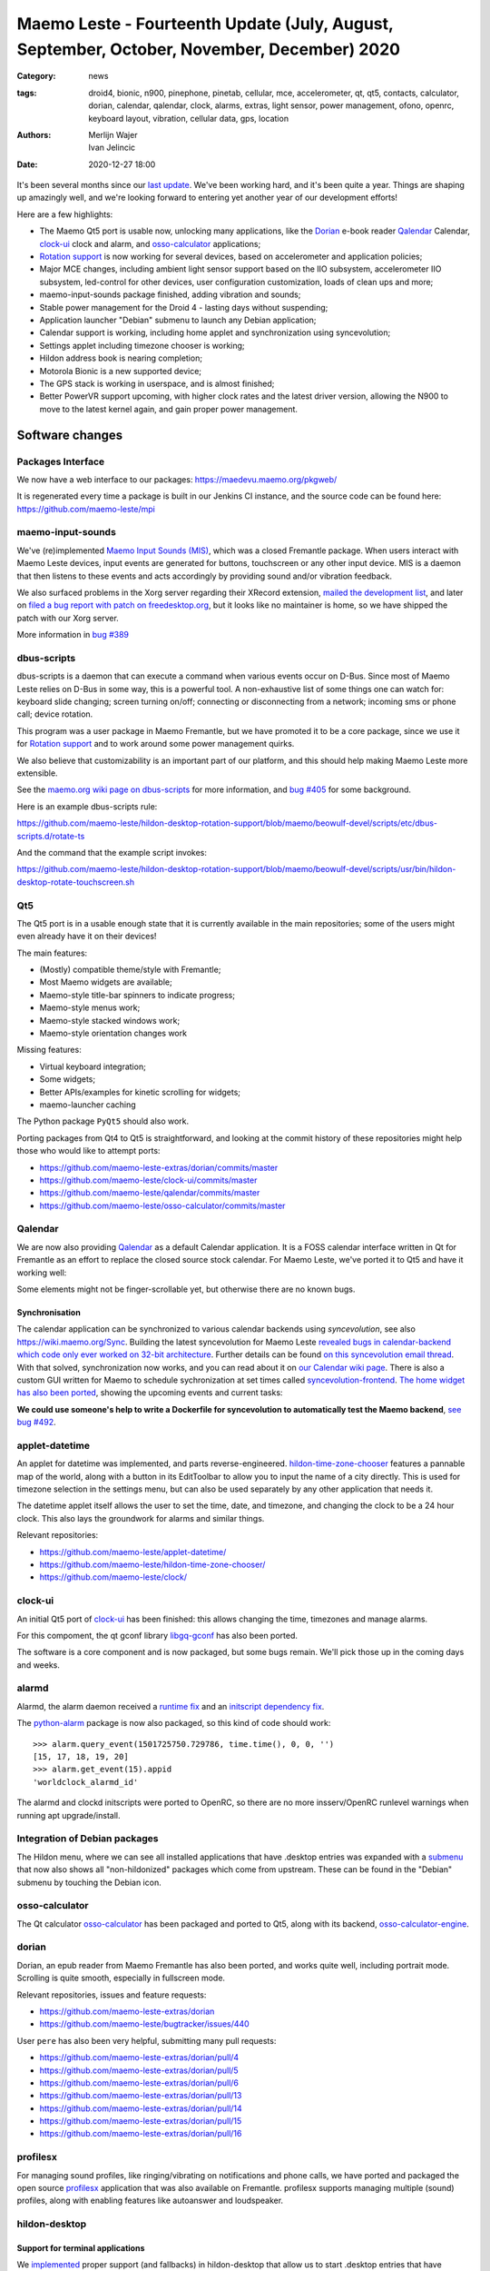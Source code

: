 Maemo Leste - Fourteenth Update (July, August, September, October, November, December) 2020
###########################################################################################

:Category: news
:tags: droid4, bionic, n900, pinephone, pinetab, cellular, mce, accelerometer,
       qt, qt5, contacts, calculator, dorian, calendar, qalendar, clock, alarms,
       extras, light sensor, power management, ofono, openrc, keyboard layout,
       vibration, cellular data, gps, location
:authors: Merlijn Wajer, Ivan Jelincic
:date: 2020-12-27 18:00

It's been several months since our `last update
<{filename}/maemo-leste-update-april-may-june-2020.rst>`_. We've been working
hard, and it's been quite a year. Things are shaping up amazingly well, and
we're looking forward to entering yet another year of our development efforts!

Here are a few highlights:

* The Maemo Qt5 port is usable now, unlocking many applications, like the
  `Dorian`_ e-book reader `Qalendar`_ Calendar, `clock-ui`_ clock and alarm, and
  `osso-calculator`_ applications;
* `Rotation support`_ is now working for several devices, based on accelerometer
  and application policies;
* Major MCE changes, including ambient light sensor support based on the IIO
  subsystem, accelerometer IIO subsystem, led-control for other devices, user
  configuration customization, loads of clean ups and more;
* maemo-input-sounds package finished, adding vibration and sounds;
* Stable power management for the Droid 4 - lasting days without suspending;
* Application launcher "Debian" submenu to launch any Debian application;
* Calendar support is working, including home applet and synchronization using
  syncevolution;
* Settings applet including timezone chooser is working;
* Hildon address book is nearing completion;
* Motorola Bionic is a new supported device;
* The GPS stack is working in userspace, and is almost finished;
* Better PowerVR support upcoming, with higher clock rates and the latest driver
  version, allowing the N900 to move to the latest kernel again, and gain proper
  power management.


Software changes
================

Packages Interface
------------------

We now have a web interface to our packages: https://maedevu.maemo.org/pkgweb/

It is regenerated every time a package is built in our Jenkins CI instance, and
the source code can be found here: https://github.com/maemo-leste/mpi

maemo-input-sounds
------------------

We've (re)implemented `Maemo Input Sounds (MIS)
<https://github.com/maemo-leste/maemo-input-sounds/>`_, which was a closed
Fremantle package. When users interact with Maemo Leste devices, input events
are generated for buttons, touchscreen or any other input device. MIS is a
daemon that then listens to these events and acts accordingly by providing sound
and/or vibration feedback.

We also surfaced problems in the Xorg server regarding their XRecord extension,
`mailed the development list
<https://lists.x.org/archives/xorg-devel/2020-July/058582.html>`_, and later on `filed a bug report with patch on
freedesktop.org <https://gitlab.freedesktop.org/xorg/xserver/-/issues/1046>`_, but it looks like no maintainer is home, so we have shipped the patch with our Xorg server.

More information in `bug #389 <https://github.com/maemo-leste/bugtracker/issues/389>`_


dbus-scripts
------------

dbus-scripts is a daemon that can execute a command when various events occur on
D-Bus. Since most of Maemo Leste relies on D-Bus in some way, this is a
powerful tool. A non-exhaustive list of some things one can watch for: keyboard
slide changing; screen turning on/off; connecting or disconnecting from a
network; incoming sms or phone call; device rotation.

This program was a user package in Maemo Fremantle, but we have promoted it to
be a core package, since we use it for `Rotation support`_ and to work around
some power management quirks.

We also believe that customizability is an important part of
our platform, and this should help making Maemo Leste more extensible.

See the `maemo.org wiki page on dbus-scripts
<https://wiki.maemo.org/DbusScripts>`_ for more information, and `bug #405
<https://github.com/maemo-leste/bugtracker/issues/405>`_ for some background.

Here is an example dbus-scripts rule:

https://github.com/maemo-leste/hildon-desktop-rotation-support/blob/maemo/beowulf-devel/scripts/etc/dbus-scripts.d/rotate-ts

And the command that the example script invokes:

https://github.com/maemo-leste/hildon-desktop-rotation-support/blob/maemo/beowulf-devel/scripts/usr/bin/hildon-desktop-rotate-touchscreen.sh


Qt5
----

The Qt5 port is in a usable enough state that it is currently available in the
main repositories; some of the users might even already have it on their devices!

The main features:

* (Mostly) compatible theme/style with Fremantle;
* Most Maemo widgets are available;
* Maemo-style title-bar spinners to indicate progress;
* Maemo-style menus work;
* Maemo-style stacked windows work;
* Maemo-style orientation changes work

Missing features:

* Virtual keyboard integration;
* Some widgets;
* Better APIs/examples for kinetic scrolling for widgets;
* maemo-launcher caching

The Python package ``PyQt5`` should also work.

Porting packages from Qt4 to Qt5 is straightforward, and looking at the
commit history of these repositories might help those who would like to attempt
ports:

* https://github.com/maemo-leste-extras/dorian/commits/master
* https://github.com/maemo-leste/clock-ui/commits/master
* https://github.com/maemo-leste/qalendar/commits/master
* https://github.com/maemo-leste/osso-calculator/commits/master


Qalendar
--------

We are now also providing `Qalendar <https://github.com/maemo-leste/qalendar>`_
as a default Calendar application. It is a FOSS calendar interface written in Qt
for Fremantle as an effort to replace the closed source stock calendar. For
Maemo Leste, we've ported it to Qt5 and have it working well:

.. image:: /images/qalendar-1.png
  :height: 324px
  :width: 576px

.. image:: /images/qalendar-2.png
  :height: 324px
  :width: 576px

.. image:: /images/qalendar-3.png
  :height: 324px
  :width: 576px

.. image:: /images/qalendar-4.png
  :height: 324px
  :width: 576px

.. image:: /images/qalendar-5.png
  :height: 324px
  :width: 576px

Some elements might not be finger-scrollable yet, but otherwise there are no
known bugs.


Synchronisation
~~~~~~~~~~~~~~~

The calendar application can be synchronized to various calendar backends using
`syncevolution`, see also https://wiki.maemo.org/Sync.
Building the latest syncevolution for Maemo Leste `revealed bugs
in calendar-backend which code only ever worked on 32-bit architecture
<https://github.com/maemo-leste/calendar-backend/commit/c6e9ef0db493118d44a2958f71180ac70609b071>`_.
Further details can be found `on this syncevolution email thread <https://lists.syncevolution.org/hyperkitty/list/syncevolution@syncevolution.org/thread/ELDL7L37GJHD67OTJWVENURITZ4FV6DL/>`_.
With that solved, synchronization now works, and you can read about it
on `our Calendar wiki page <https://leste.maemo.org/Calendar>`_.
There is also a custom GUI written for Maemo to schedule sychronization at set times called `syncevolution-frontend
<https://github.com/maemo-leste-extras/syncevolution-frontend>`_.
`The home widget has also been ported
<https://github.com/maemo-leste-extras/cal-home-widget>`_, showing the upcoming
events and current tasks:

.. image:: /images/leste-calendar-widget.png
  :height: 343px
  :width: 572px

**We could use someone's help to write a Dockerfile for syncevolution to
automatically test the Maemo backend**,
`see bug #492 <https://github.com/maemo-leste/bugtracker/issues/492>`_.


applet-datetime
---------------

An applet for datetime was implemented, and parts reverse-engineered.
`hildon-time-zone-chooser <https://github.com/maemo-leste/hildon-time-zone-chooser>`_
features a pannable map of the world, along with a button in its EditToolbar to
allow you to input the name of a city directly. This is used for timezone
selection in the settings menu, but can also be used separately by any other
application that needs it.

The datetime applet itself allows the user to set the time, date, and timezone, and
changing the clock to be a 24 hour clock. This also lays the groundwork for
alarms and similar things.

.. image:: /images/applet-amsterdam.png
  :height: 343px
  :width: 572px

Relevant repositories:

* https://github.com/maemo-leste/applet-datetime/
* https://github.com/maemo-leste/hildon-time-zone-chooser/
* https://github.com/maemo-leste/clock/


clock-ui
--------

An initial Qt5 port of `clock-ui <https://github.com/maemo-leste/clock-ui>`_ has
been finished: this allows changing the time, timezones and manage alarms.

For this compoment, the qt gconf library `libgq-gconf
<https://github.com/maemo-leste/libgq-gconf>`_ has also been ported.

The software is a core component and is now packaged, but some bugs remain.
We'll pick those up in the coming days and weeks.

.. image:: /images/clock-ui-1.png
  :height: 360px
  :width: 600px

.. image:: /images/clock-ui-2.png
  :height: 360px
  :width: 600px

.. image:: /images/clock-ui-3.png
  :height: 360px
  :width: 600px

.. image:: /images/clock-ui-4.png
  :height: 360px
  :width: 600px

alarmd
------

Alarmd, the alarm daemon received a `runtime fix <https://github.com/maemo-leste/alarmd/pull/1>`_
and an `initscript dependency fix
<https://github.com/maemo-leste/alarmd/commit/e7b77f2e912bb71cd879ba17a4bf0d24c13ba06f>`_.

The `python-alarm <https://github.com/maemo-leste/bugtracker/issues/468>`_
package is now also packaged, so this kind of code should work::

    >>> alarm.query_event(1501725750.729786, time.time(), 0, 0, '')
    [15, 17, 18, 19, 20]
    >>> alarm.get_event(15).appid
    'worldclock_alarmd_id'


The alarmd and clockd initscripts were ported to OpenRC, so there
are no more insserv/OpenRC runlevel warnings when running apt upgrade/install.

Integration of Debian packages
------------------------------

The Hildon menu, where we can see all installed applications that have
.desktop entries was expanded with a `submenu
<https://github.com/maemo-leste/hildon-desktop/commit/604d1167860d5750fffe097de121bd7a3e2885f7>`_
that now also shows all "non-hildonized" packages which come from upstream. These
can be found in the "Debian" submenu by touching the Debian icon.

.. image:: /images/debian-menu-1.png
  :height: 324px
  :width: 576px

.. image:: /images/debian-menu-2.png
  :height: 324px
  :width: 576px


osso-calculator
---------------

The Qt calculator `osso-calculator
<https://github.com/maemo-leste/osso-calculator>`_ has been packaged and ported
to Qt5, along with its backend, `osso-calculator-engine
<https://github.com/maemo-leste/osso-calculator-engine>`_.

.. image:: /images/osso-calculator.png
  :height: 324px
  :width: 576px


dorian
------

Dorian, an epub reader from Maemo Fremantle has also been ported, and works
quite well, including portrait mode. Scrolling is quite smooth, especially in
fullscreen mode.

.. image:: /images/dorian-1.png
  :height: 324px
  :width: 576px

.. image:: /images/dorian-2.png
  :height: 324px
  :width: 576px

.. image:: /images/dorian-3.png
  :height: 324px
  :width: 576px

Relevant repositories, issues and feature requests:

* https://github.com/maemo-leste-extras/dorian
* https://github.com/maemo-leste/bugtracker/issues/440

User ``pere`` has also been very helpful, submitting many pull requests:

* https://github.com/maemo-leste-extras/dorian/pull/4
* https://github.com/maemo-leste-extras/dorian/pull/5
* https://github.com/maemo-leste-extras/dorian/pull/6
* https://github.com/maemo-leste-extras/dorian/pull/13
* https://github.com/maemo-leste-extras/dorian/pull/14
* https://github.com/maemo-leste-extras/dorian/pull/15
* https://github.com/maemo-leste-extras/dorian/pull/16


profilesx
---------

For managing sound profiles, like ringing/vibrating on notifications and phone
calls, we have ported and packaged the open source `profilesx
<https://github.com/maemo-leste-extras/profilesx>`_ application that was also
available on Fremantle. profilesx supports managing multiple (sound) profiles,
along with enabling features like autoanswer and loudspeaker.

.. image:: /images/profilesx-2.png
  :height: 324px
  :width: 576px

.. image:: /images/profilesx-2.png
  :height: 324px
  :width: 576px

.. image:: /images/profilesx-3.png
  :height: 324px
  :width: 576px


hildon-desktop
--------------

Support for terminal applications
~~~~~~~~~~~~~~~~~~~~~~~~~~~~~~~~~

We `implemented <https://github.com/maemo-leste/hildon-desktop/pull/9>`_ proper
support (and fallbacks) in hildon-desktop that allow us to start .desktop
entries that have ``Terminal=true`` set and are supposed to open a terminal and
run the specific command. Now programs like ``htop`` can be run by touching the
icon in the menu, or you could even write your own scripts and run them like
this! For example, ``Evil_Bob`` has his sfeed_curses running from desktop:

.. raw:: html

    <video controls height="324px" width="576px">
    <source src="/images/droid4-sfeed_curses.webm" type="video/webm">
    </video>


Snap to desktop
~~~~~~~~~~~~~~~

We have decreased the accuracy of 'snap to desktop' to make it easier to align
icons on the home screen; previously it would be quite tedious to get them
aligned. The time is takes to show a loading preview screen for an application
was also decreased. See `hildon-desktop PR #6
<https://github.com/maemo-leste/hildon-desktop/pull/6>`_


Orientation-lock applet
-----------------------

The orientation lock applet previously installed into the wrong path, causing it to not
show up. This has been fixed, see `issue #419 <https://github.com/maemo-leste/bugtracker/issues/419>`_.


liblocation and location-control
--------------------------------

`liblocation <https://github.com/maemo-leste/liblocation/>`_,
`location-control <https://github.com/maemo-leste/location-control/>`_,
`location-daemon <https://github.com/maemo-leste/location-daemon/>`_, and a few
other pieces of software comprise the GPS/Location stack on Maemo. We have
successfully reverse-engineered these binaries from Fremantle and work is well
underway on integrating them in the Maemo Leste userspace. Using liblocation, we
can talk to our location-daemon and retrieve the current location info and
provide it to applications like `maep <https://github.com/maemo-leste-extras/maep>`_ 
that use liblocation as their backend. location-daemon serves as a central point
of gps information on Maemo Leste, and it serves its info over the D-Bus Message
API. Internally, location-daemon talks to gpsd using its internal libgps
library. With this, programs using liblocation can simply gather info from dbus
so you can integrate this gps information into your application.

.. image:: /images/location-control.png
  :height: 296px
  :width: 479px

.. image:: /images/maep-1.jpg
  :height: 266px
  :width: 527px

.. image:: /images/maep-2.jpg
  :height: 324px
  :width: 576px

.. image:: /images/maep-leste-ams.png
  :height: 324px
  :width: 576px

Other relevant repositories:

* https://github.com/maemo-leste/liblocation
* https://github.com/maemo-leste/location-ui
* https://github.com/maemo-leste/location-status (unfinished)
* https://github.com/maemo-leste/location-daemon (work in progress)


python-location
~~~~~~~~~~~~~~~

Work on the status applet and an improved D-Bus interface is still under way.
`liblocation Python bindings <https://github.com/maemo-leste/python-location>`_
are now also available, here is an example:

.. code:: python

    import location
    import gobject

    def on_error(control, error, data):
        print "location error: %d... quitting" % error
        data.quit()

    def on_changed(device, data):
        if not device:
            return
        if device.fix:
            if device.fix[1] & location.GPS_DEVICE_LATLONG_SET:
                print("lat = %f, long = %f" % device.fix[4:6])

    def on_stop(control, data):
        data.quit()

    def start_location(data):
        data.start()
        return False

    loop = gobject.MainLoop()
    control = location.GPSDControl.get_default()
    device = location.GPSDevice()
    control.set_properties(preferred_method=location.METHOD_USER_SELECTED,
                           preferred_interval=location.INTERVAL_DEFAULT)

    control.connect("error-verbose", on_error, loop)
    device.connect("changed", on_changed, control)
    control.connect("gpsd-stopped", on_stop, loop)

    gobject.idle_add(start_location, control)

    loop.run()

Documentation on the Python APIs can be found here:

* http://wiki.maemo.org/PyMaemo/Using_Location_API
* http://pymaemo.garage.maemo.org/python_location_manual/location.html


Major MCE improvements
----------------------

There have been a lot of MCE changes, ``uvos`` has done tremendous work and we
will try our best to list all the changes here.

New modules:

* ``iio-als``: This module allows for dynamically adjusting the screen
  brightness and keyboard led brightness based on the ambient light (and the
  brightness profile); see `MCE PR #14.
  <https://github.com/maemo-leste/mce/pull/14>`_ and `MCE PR #15
  <https://github.com/maemo-leste/mce/pull/15>`_.

* ``led-sw`` + ``led-dbus``: This module supports simple LED patterns for devices that do not (yet) have support for programming LEDs through a dedicated chip. This way we can show notification patterns even if a dedicated chip is not available. Currently in use on the Droid 4 and PinePhone. See `MCE PR #22 <https://github.com/maemo-leste/mce/pull/22>`_.

* ``x11-ctrl``: Some of the X11 specific code moved to its own module. See `MCE
  PR #21 <https://github.com/maemo-leste/mce/pull/21>`_.

Refactoring and fixes:

* ``mce.ini.d`` support. This splits up the MCE configuration into a core
  configuration, device specific configuration, and user (customisable)
  configuration. See `MCE PR #18 <https://github.com/maemo-leste/mce/pull/18>`_,
  `MCE PR #42 <https://github.com/maemo-leste/mce/pull/42>`_, `leste-config PR
  #5 <https://github.com/maemo-leste/leste-config/pull/5>`_ and `leste-config PR
  #6 <https://github.com/maemo-leste/leste-config/pull/6>`_.
* Display inactivity refactoring, see `MCE PR #16 <https://github.com/maemo-leste/mce/pull/16>`_.
* Some evdev vibration fixes, see `MCE PR #19 <https://github.com/maemo-leste/mce/pull/19>`_.

* Removal of ``mce-hal``, see `PR #20 <https://github.com/maemo-leste/mce/pull/20>`_.

Additionally, `iio-sensor-proxy is now packaged
<https://github.com/maemo-leste/bugtracker/issues/429>`_ since MCE relies on it.


openmediaplayer
---------------

Open Media Player is a clone of the Maemo Fremantle media player, and with the
Qt 5 port we've been making progress on bringing it to Maemo Leste `in issue #25
<https://github.com/maemo-leste/bugtracker/issues/25>`_.

Currently the application builds with Qt5 and shows the main window and
settings, but playlists do not yet render.

**If anyone feels like helping out, it would be much appreciated!**

.. image:: /images/omp-initial-1.png
  :height: 385px
  :width: 716px

.. image:: /images/omp-initial-2.png
  :height: 385px
  :width: 716px


Address book, contacts and account libraries
----------------------------------------------

Particularly exciting is the fact that ``freemangordon`` has been working on
bringing the Hildon address book framework (libraries and user interfaces) to
Maemo Leste. This will allow telepathy and evolution to see and modify the
contact lists.

The work is still not finished, but it's quite close.
The current work is packaged, but not yet in the repositories.

.. image:: /images/VirtualBox_leste-beowulf_17_09_2020_15_06_07.png
  :height: 358px
  :width: 645px


Rotation support
----------------

Orientation and rotation support is now supported natively. Using the hardware
accelerometers, mce, and iio-sensors we are able to physically rotate our
devices and have the orientation change depending on the 3D position. Obviously,
this means portrait and landscape orientation can be switched simply by
positioning the device in its respective position. As we're using native kernel
interfaces and according userspace, this is supported on all our phones which
have working accelerometers.

The package `hildon-desktop-rotation-support
<https://github.com/maemo-leste/hildon-desktop-rotation-support>`_ implements
this feature using `dbus-scripts`_ and the ``xrandr`` and ``xinput`` utilities.

On the Nokia N900 this is not yet enabled, due to the rotation crashing the
display server still. This will likely be resolved in an upcoming update to the
latest PowerVR driver.


UPower history
--------------

Our devices now keep UPower history for more than 7 days, which was a hardcoded
limit in UPower. We have changed this to 30 days now, to allow for power usage
analytics going back further in time. See `issue #421 <https://github.com/maemo-leste/bugtracker/issues/421>`_

.. * https://wizzup.org/droid4-powerapplet.png + https://wizzup.org/droid4-upower-graph.png
..   + -avg

Pulseaudio
----------

The audio stack uses `Pulseaudio
<https://github.com/maemo-leste/bugtracker/issues/402>`_, as this will be
necessary for further work on phone calls due to UCM and profiles. Pulseaudio
seamlessly integrates and is configured for all our targets. The base
configurations reside in our `maemo-audio
<https://github.com/maemo-leste/maemo-audio>`_ package and they're pulled in by
our main metapackages, so a simple upgrade will configure everything as
necessary.

For `Droid4, Bionic <https://github.com/maemo-leste/leste-config/pull/13/>`_,
and `Pinephone
<https://github.com/maemo-leste/leste-config/commit/9693ab7dfff0b7068e2bbaa187a7f9af0ec229f6>`_,
we already have UCM2 files in place and we will be utilizing these with our
further efforts related to audio and phone calls.

With the UCM files in place, ``pavucontrol-qt`` will show the proper controls and
outputs - for multimedia (Hi Fi) and phone.

.. image:: /images/pavucontrol-qt.png
  :height: 324px
  :width: 576px

.. image:: /images/pavucontrol-qt2.png
  :height: 324px
  :width: 576px

Huge thanks for ``uvos`` for creating the UCM2 files for the Droid 4!


Hardware & Drivers
==================

Motorola Droid Bionic
---------------------

Maemo Leste now supports another device - the `Motorola Droid Bionic
<https://leste.maemo.org/Motorola_Droid_Bionic>`_!

``uvos`` contributed this post and also created `bionic-clown-boot
<https://github.com/IMbackK/bionic-clown-boot>`_ to allow booting non-Android
kernels. Kernel patches are already being upstreamed.

The Bionic was one of the `best selling smartphones in 2011
<https://en.wikipedia.org/wiki/List_of_best-selling_mobile_phones#2011>`_,
selling 13 million units that year. That is great news, because that means they
should be relatively easy to source.

The Bionic is pretty similar to the Droid 4 in hardware but does not have a
physical keyboard.

Motorola Droid 4
----------------

On mainline
~~~~~~~~~~~

We have been following upstream kernels very closely with the Droid 4 (and now
also Bionic), usually jumping to the newest kernel on the day of its release, at
least in our ``beowulf-devel`` repository. This is great, because we find bugs
early, but it also means we deal with bugs every few weeks. Linux 5.9 had been
particularly painful with random resets, which we ultimately seem to have fixed
(big thanks to ``tmlind`` and ``uvos``), but then 5.10 introduced similar
problems, which as of yesterday also seem to be fixed. But it serves as a
reminder that having mainline support for a device is not something you do once:
it requires active maintenance.

Additionally, the `Droid 4 RTC has seen some fixes
<https://lkml.org/lkml/2020/6/29/1404>`_ and more work is pending to be
mainlined. Some of that work can be seen here:
https://github.com/tmlind/linux/commits/droid4-pending-v5.10

Modem power management
~~~~~~~~~~~~~~~~~~~~~~

This week we will also merge a power management improvement for the Droid 4 with
the modem on, to disable signal strength notifications when the screen is off.
These notifications cause a lot of wake ups, so we don't want to receive them
when we don't need them. We can fix this with `dbus-scripts`_::

    # cat /etc/dbus-scripts.d/idle-modem
    /root/test.sh * * com.nokia.mce.signal display_status_ind
    # cat /root/test.sh
    #!/bin/sh

    if [ "$5" = "on" ]
    then
        printf 'U1234AT+SCRN=1\r' > /dev/gsmtty1
    else
        printf 'U1234AT+SCRN=0\r' > /dev/gsmtty1
    fi

SD card speed
~~~~~~~~~~~~~

``uvos`` tried to use a much higher clocking frequency (100Mhz) than standard
with a UHS-3 sd card and managed to get a `41.4MB/s` sd card write speed. We'll
have to investigate if this work is something we can use in our kernels.


Nokia N900
----------

u-boot and serial
~~~~~~~~~~~~~~~~~

``Pali`` has been doing a lot of work on mainline u-boot on the Nokia N900 again,
and it has paid off. Now u-boot boots again (yes, it wasn't booting anymore!)
and usbtty (serial communication over usb) now works. This might allow
for scripted booting of the Nokia N900.

The new u-boot binary can be found here:

    https://maedevu.maemo.org/images/n900/tools/

with filename ``u-boot-2020.12-pali.bin``.

If you flash this to your device with 0xFFFF and boot with the keyboard open and
USB cable connected, you should see something similar to this in ``dmesg``::

    usb 3-1.1.3: new full-speed USB device number 95 using xhci_hcd
    usb 3-1.1.3: New USB device found, idVendor=0421, idProduct=01c8, bcdDevice= 0.00
    usb 3-1.1.3: New USB device strings: Mfr=1, Product=2, SerialNumber=3
    usb 3-1.1.3: Product: N900 (U-Boot)
    usb 3-1.1.3: Manufacturer: Nokia
    usb 3-1.1.3: SerialNumber: 0000000
    cdc_acm 3-1.1.3:1.0: ttyACM0: USB ACM device

And to top it off, here is a video of the physical serial on the right, and the
usb serial on the left. You can see they are in sync:

.. raw:: html

    <iframe width="560" height="315" src="https://www.youtube.com/embed/tGGXvguyXWk"
    ;rameborder="0" allow="accelerometer; autoplay; encrypted-media; gyroscope;
    picture-in-picture" allowfullscreen></iframe>


PowerVR: DDK 1.17, Xorg Glamor and clock fixes
----------------------------------------------

One of the more exciting things is that ``freemangordon``, ``uvos`` and
``tmlind`` have been able to get the latest PowerVR DDK 1.17 to run on both
the Nokia N900 and the Motorola Droid 4. The work entails not just the kernel
side and kernel display driver side, but also the Xorg side: having to bang
X11 ``Glamor`` and ``xf86-video-modesetting`` into shape to conform more closely
to the OpenGL(ES) specifications, and fix various bugs. ``freemangordon`` is
also working on a shim library to expose graphics drivers that support GBM
platform display to X11, even if the drivers lack the specific X11 windowing
system, which could potentially benefit other drivers that are no longer
providing drivers for X11. The shim requires the DRI3 and PRESENT support from
X11.

One of the problems here is that it looks like X11 is left without maintainers:
there are many pending pull requests that contain fixes, and they're mostly just
being ignored. Unfortunately, that includes some pull requests we have sent in, so
we have had no choice but to fork X11 for now and package our own versions.

That said, this driver work would also bring the Nokia N900 back to Linux 5.10
or 5.11, which is great news, as that would likely also benefit the long-awaited
``OFF`` mode for the phone (debugging issues on older kernels is no fun),
bringing much better power management.


Corruption
~~~~~~~~~~

``uvos`` also found that the PowerVR SGX driver on the Motorola Droid 4 ran at a
much lower clock frequency than it should, which sometimes causes the result
to be rendered too late to the display, resulting in the artifacts that we have
gotten used to. With the GPU at the right frequency, the rendering artifacts are
gone, and the 3D is smoother than ever before.

Pinephone and Pinetab
---------------------

The Pinephone and Pinetab devices are moving forward as well. Along with the
already mentioned working things, most things you'd expect work on the Pine64
devices. We have also implemented the `crust firmware
<https://github.com/crust-firmware/crust>`_ in our images so power usage is
minimal when the devices are suspended!

As Maemo Leste is envisioned as an operating system to mainly be used on devices
with a hardware keyboard, you can imagine our excitement when Pine64 announced
they are looking into a hardware keyboard `addon
<https://www.pine64.org/2020/07/29/invitation-to-play-along/>`_ for the
Pinephone. We'll be following this development, and hope for it to continue
successfully :)


Continuous Integration for device images
----------------------------------------

On our Jenkins infrastructure, we have been successfully running `weekly builds
<https://phoenix.maemo.org/view/Images/>`_ for all our device targets. This is a
great advantage as we don't have to manually build images whenever we find the
free time to do it, but rather have fresh images be built every week so everyone
can always download latest images with the most up to date packages installed.

This has also encouraged us to improve our image building `software
<https://github.com/parazyd/libdevuansdk>`_, clean it up, and make it more
efficient and generally just better.

At some point in the future, we also plan to look into automated testing of
these images, because a successful build doesn't necessarily mean a perfectly
working image. More later ;)


Closing words
=============

It's been a pretty good year for our project. A lot more core pieces are falling
into place, we are attracting more contributors and things are becoming more
stable and featureful. The project has received some funding which we have been
using to ship devices to folks who want to help out.

It's been almost three years since the announcement of our project, and well over three
years since we started working on Maemo Leste. And we have come far, and we will
keep pushing until we have the secure, open, extendable and customizable mobile
operating system that we envision. Built by the community, for the community.


Ecosystem & Community
---------------------

Our community keeps growing, our ecosystem expanding, but there is a lot to wish
for too: more regular updates, a better structure for our wiki and an easier way
for users to contribute.

Readers not familiar with this `Maemo Leste Playground thread
<https://talk.maemo.org/showthread.php?t=101089&page=5>`_ might like to take a
peek at some of the work our community has been doing to make various programs
and games run on Maemo Leste.

The `Fremantle Maemo.org theme
<http://maemo.org/downloads/product/Maemo5/maemo-org/>`_ is now `also available
in Maemo Leste <https://github.com/maemo-leste-extras/hildon-theme-maemo-org>`_,
and we might switch to using that (community developed) theme by default.

.. We would have thought that our settings applications would contain so many
.. applets?
.. 
.. .. image:: /images/control-panel-filling-up.png
..   :height: 576px
..   :width: 324px
.. 
.. Or that multi tasking on the Droid 4 would work so well?
.. 
.. .. image:: /images/leste-multi-tasking.png
..   :height: 576px
..   :width: 324px


Phone aspect
------------

The OS might look barebones now, but there is a lot to look forward to
when we land some of the final missing pieces: contacts, text communications
and phone calls.

Lacking phone calls might seem ridiculous to some, **but there are many aspects
that matter about a mobile operating system**, and working phone calls without
any sense of power management or audio policy modules to automatically switch
from/to headset and speakers also make a device hardly usable. We are now at the
point where the Motorola Droid 4 lasts for several days on a battery while it
is connected to the mobile network, performs quite well, almost all the hardware
components work the way they should, and we have a strong (and expanding, to
other devices) base to build our phone OS upon.

Contacts, phone calls and text-conversations will be the main focus for us going
into 2021. We will aim to mimic Fremantle where it makes sense: providing a
unified conversations experience, regardless of the instant messaging protocol
(leveraging telepathy and libpurple), combined with a featureful phone
application.


.. SORTME
.. ======

.. * https://wizzup.org/update-notification-1.png
..   https://wizzup.org/update-notification-2.png
..   https://wizzup.org/update-notification-3.png
..   https://wizzup.org/update-notification-4.png
..   https://wizzup.org/update-notification-5.png
..   https://wizzup.org/update-notification-6.png
..   https://wizzup.org/update-notification-7.png

.. * https://github.com/maemo-leste/bugtracker/issues/41 - screen calib applet
.. * mpd with GMPC works nice (make some screenshots), also fullscreen mode is cool


.. * https://github.com/maemo-leste/bugtracker/issues/390#issuecomment-657268449 -
..   progress on call ui libs

.. * "Re: [maemo-leste] WIFI tethering"

.. * https://github.com/maemo-leste/osso-systemui-tklock/pull/2

.. * 17:44 <parazyd> https://github.com/maemo-leste/bugtracker/issues/447 -> "no more apt warnings about runlevels"



Interested?
===========

If you have questions, are interested in specifics, or helping out, or wish to
have a specific package ported, please see our bugtracker.

**We have several Nokia N900 and Motorola Droid 4 and Bionic units available to
interested developers**, so if you are interested in helping out but have
trouble acquiring a device, let us know.

Please also join our `mailing list
<https://mailinglists.dyne.org/cgi-bin/mailman/listinfo/maemo-leste>`_ to stay
up to date, ask questions and/or help out. Another great way to get in touch is
to join the `IRC channel <https://leste.maemo.org/IRC_channel>`_.

If you like our work and want to see it continue, join us!
